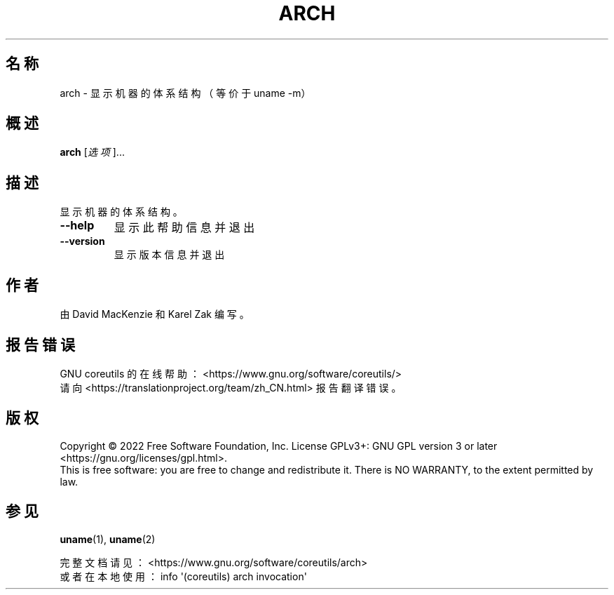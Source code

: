 .\" DO NOT MODIFY THIS FILE!  It was generated by help2man 1.48.5.
.\"*******************************************************************
.\"
.\" This file was generated with po4a. Translate the source file.
.\"
.\"*******************************************************************
.TH ARCH 1 "September 2022" "GNU coreutils 9.1" 用户命令
.SH 名称
arch \- 显示机器的体系结构（等价于 uname \-m）
.SH 概述
\fBarch\fP [\fI\,选项\/\fP]...
.SH 描述
.\" Add any additional description here
.PP
显示机器的体系结构。
.TP 
\fB\-\-help\fP
显示此帮助信息并退出
.TP 
\fB\-\-version\fP
显示版本信息并退出
.SH 作者
由 David MacKenzie 和 Karel Zak 编写。
.SH 报告错误
GNU coreutils 的在线帮助： <https://www.gnu.org/software/coreutils/>
.br
请向 <https://translationproject.org/team/zh_CN.html> 报告翻译错误。
.SH 版权
Copyright \(co 2022 Free Software Foundation, Inc.  License GPLv3+: GNU GPL
version 3 or later <https://gnu.org/licenses/gpl.html>.
.br
This is free software: you are free to change and redistribute it.  There is
NO WARRANTY, to the extent permitted by law.
.SH 参见
\fBuname\fP(1), \fBuname\fP(2)
.PP
.br
完整文档请见： <https://www.gnu.org/software/coreutils/arch>
.br
或者在本地使用： info \(aq(coreutils) arch invocation\(aq
